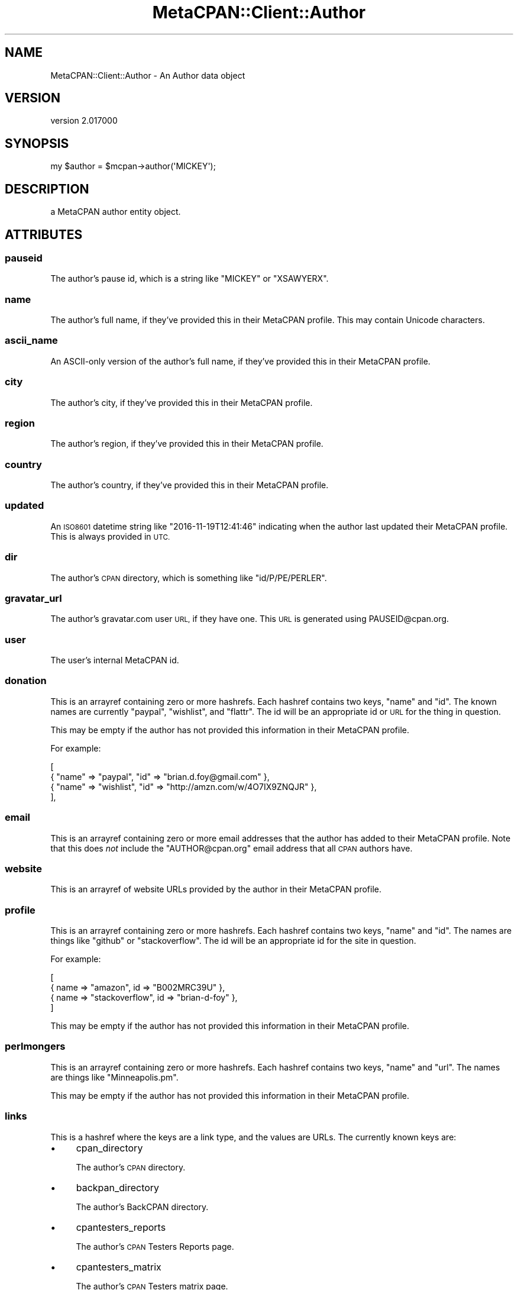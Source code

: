 .\" Automatically generated by Pod::Man 4.09 (Pod::Simple 3.35)
.\"
.\" Standard preamble:
.\" ========================================================================
.de Sp \" Vertical space (when we can't use .PP)
.if t .sp .5v
.if n .sp
..
.de Vb \" Begin verbatim text
.ft CW
.nf
.ne \\$1
..
.de Ve \" End verbatim text
.ft R
.fi
..
.\" Set up some character translations and predefined strings.  \*(-- will
.\" give an unbreakable dash, \*(PI will give pi, \*(L" will give a left
.\" double quote, and \*(R" will give a right double quote.  \*(C+ will
.\" give a nicer C++.  Capital omega is used to do unbreakable dashes and
.\" therefore won't be available.  \*(C` and \*(C' expand to `' in nroff,
.\" nothing in troff, for use with C<>.
.tr \(*W-
.ds C+ C\v'-.1v'\h'-1p'\s-2+\h'-1p'+\s0\v'.1v'\h'-1p'
.ie n \{\
.    ds -- \(*W-
.    ds PI pi
.    if (\n(.H=4u)&(1m=24u) .ds -- \(*W\h'-12u'\(*W\h'-12u'-\" diablo 10 pitch
.    if (\n(.H=4u)&(1m=20u) .ds -- \(*W\h'-12u'\(*W\h'-8u'-\"  diablo 12 pitch
.    ds L" ""
.    ds R" ""
.    ds C` ""
.    ds C' ""
'br\}
.el\{\
.    ds -- \|\(em\|
.    ds PI \(*p
.    ds L" ``
.    ds R" ''
.    ds C`
.    ds C'
'br\}
.\"
.\" Escape single quotes in literal strings from groff's Unicode transform.
.ie \n(.g .ds Aq \(aq
.el       .ds Aq '
.\"
.\" If the F register is >0, we'll generate index entries on stderr for
.\" titles (.TH), headers (.SH), subsections (.SS), items (.Ip), and index
.\" entries marked with X<> in POD.  Of course, you'll have to process the
.\" output yourself in some meaningful fashion.
.\"
.\" Avoid warning from groff about undefined register 'F'.
.de IX
..
.if !\nF .nr F 0
.if \nF>0 \{\
.    de IX
.    tm Index:\\$1\t\\n%\t"\\$2"
..
.    if !\nF==2 \{\
.        nr % 0
.        nr F 2
.    \}
.\}
.\" ========================================================================
.\"
.IX Title "MetaCPAN::Client::Author 3"
.TH MetaCPAN::Client::Author 3 "2017-06-25" "perl v5.26.1" "User Contributed Perl Documentation"
.\" For nroff, turn off justification.  Always turn off hyphenation; it makes
.\" way too many mistakes in technical documents.
.if n .ad l
.nh
.SH "NAME"
MetaCPAN::Client::Author \- An Author data object
.SH "VERSION"
.IX Header "VERSION"
version 2.017000
.SH "SYNOPSIS"
.IX Header "SYNOPSIS"
.Vb 1
\&    my $author = $mcpan\->author(\*(AqMICKEY\*(Aq);
.Ve
.SH "DESCRIPTION"
.IX Header "DESCRIPTION"
a MetaCPAN author entity object.
.SH "ATTRIBUTES"
.IX Header "ATTRIBUTES"
.SS "pauseid"
.IX Subsection "pauseid"
The author's pause id, which is a string like \f(CW\*(C`MICKEY\*(C'\fR or \f(CW\*(C`XSAWYERX\*(C'\fR.
.SS "name"
.IX Subsection "name"
The author's full name, if they've provided this in their MetaCPAN
profile. This may contain Unicode characters.
.SS "ascii_name"
.IX Subsection "ascii_name"
An ASCII-only version of the author's full name, if they've provided this in
their MetaCPAN profile.
.SS "city"
.IX Subsection "city"
The author's city, if they've provided this in their MetaCPAN profile.
.SS "region"
.IX Subsection "region"
The author's region, if they've provided this in their MetaCPAN profile.
.SS "country"
.IX Subsection "country"
The author's country, if they've provided this in their MetaCPAN profile.
.SS "updated"
.IX Subsection "updated"
An \s-1ISO8601\s0 datetime string like \f(CW\*(C`2016\-11\-19T12:41:46\*(C'\fR indicating when the
author last updated their MetaCPAN profile. This is always provided in \s-1UTC.\s0
.SS "dir"
.IX Subsection "dir"
The author's \s-1CPAN\s0 directory, which is something like \f(CW\*(C`id/P/PE/PERLER\*(C'\fR.
.SS "gravatar_url"
.IX Subsection "gravatar_url"
The author's gravatar.com user \s-1URL,\s0 if they have one. This \s-1URL\s0 is generated
using PAUSEID@cpan.org.
.SS "user"
.IX Subsection "user"
The user's internal MetaCPAN id.
.SS "donation"
.IX Subsection "donation"
This is an arrayref containing zero or more hashrefs. Each hashref contains
two keys, \f(CW\*(C`name\*(C'\fR and \f(CW\*(C`id\*(C'\fR. The known names are currently \f(CW\*(C`paypal\*(C'\fR,
\&\f(CW\*(C`wishlist\*(C'\fR, and \f(CW\*(C`flattr\*(C'\fR. The id will be an appropriate id or \s-1URL\s0 for the
thing in question.
.PP
This may be empty if the author has not provided this information in their
MetaCPAN profile.
.PP
For example:
.PP
.Vb 4
\&    [
\&        { "name" => "paypal",   "id" => "brian.d.foy@gmail.com" },
\&        { "name" => "wishlist", "id" => "http://amzn.com/w/4O7IX9ZNQJR" },
\&    ],
.Ve
.SS "email"
.IX Subsection "email"
This is an arrayref containing zero or more email addresses that the author
has added to their MetaCPAN profile. Note that this does \fInot\fR include the
\&\f(CW\*(C`AUTHOR@cpan.org\*(C'\fR email address that all \s-1CPAN\s0 authors have.
.SS "website"
.IX Subsection "website"
This is an arrayref of website URLs provided by the author in their MetaCPAN
profile.
.SS "profile"
.IX Subsection "profile"
This is an arrayref containing zero or more hashrefs. Each hashref contains
two keys, \f(CW\*(C`name\*(C'\fR and \f(CW\*(C`id\*(C'\fR. The names are things like \f(CW\*(C`github\*(C'\fR or
\&\f(CW\*(C`stackoverflow\*(C'\fR. The id will be an appropriate id for the site in question.
.PP
For example:
.PP
.Vb 4
\&    [
\&        { name => "amazon",        id => "B002MRC39U"  },
\&        { name => "stackoverflow", id => "brian\-d\-foy" },
\&    ]
.Ve
.PP
This may be empty if the author has not provided this information in their
MetaCPAN profile.
.SS "perlmongers"
.IX Subsection "perlmongers"
This is an arrayref containing zero or more hashrefs. Each hashref contains
two keys, \f(CW\*(C`name\*(C'\fR and \f(CW\*(C`url\*(C'\fR. The names are things like \f(CW\*(C`Minneapolis.pm\*(C'\fR.
.PP
This may be empty if the author has not provided this information in their
MetaCPAN profile.
.SS "links"
.IX Subsection "links"
This is a hashref where the keys are a link type, and the values are URLs. The
currently known keys are:
.IP "\(bu" 4
cpan_directory
.Sp
The author's \s-1CPAN\s0 directory.
.IP "\(bu" 4
backpan_directory
.Sp
The author's BackCPAN directory.
.IP "\(bu" 4
cpantesters_reports
.Sp
The author's \s-1CPAN\s0 Testers Reports page.
.IP "\(bu" 4
cpantesters_matrix
.Sp
The author's \s-1CPAN\s0 Testers matrix page.
.IP "\(bu" 4
cpants
.Sp
The author's \s-1CPANTS\s0 page.
.IP "\(bu" 4
metacpan_explorer
.Sp
A link to the MetaCPAN explorer site pre-populated with a request for the
author's profile.
.SS "blog"
.IX Subsection "blog"
This is an arrayref containing zer or more hashrefs. Each hashref contains two
keys, \f(CW\*(C`url\*(C'\fR and \f(CW\*(C`feed\*(C'\fR. For example:
.PP
.Vb 4
\&    {
\&        url  => "http://blogs.perl.org/users/brian_d_foy/",
\&        feed => "http://blogs.perl.org/users/brian_d_foy/atom.xml",
\&    }
.Ve
.SS "release_count"
.IX Subsection "release_count"
This is a hashref containing counts for various types of releases. The known
keys are:
.IP "\(bu" 4
cpan
.Sp
The total number of distribution uplaods the author currently has on \s-1CPAN.\s0
.IP "\(bu" 4
latest
.Sp
The total number of unique distributions the author currently has on \s-1CPAN.\s0
.IP "\(bu" 4
backpan-only
.Sp
The number of distribution uploads currently only available via BackPAN.
.SS "extra"
.IX Subsection "extra"
Returns a hashref. The contents of this are entirely arbitrary and will vary
by author.
.SH "METHODS"
.IX Header "METHODS"
.SS "\s-1BUILDARGS\s0"
.IX Subsection "BUILDARGS"
Ensures format of the input.
.SS "releases"
.IX Subsection "releases"
.Vb 1
\&    my $releases = $author\->releases();
.Ve
.PP
This method returns a MetaCPAN::Client::ResultSet of
MetaCPAN::Client::Release objects. It includes all of the author's releases
with the \f(CW\*(C`latest\*(C'\fR status.
.SS "metacpan_url"
.IX Subsection "metacpan_url"
Returns a link to the author's page on MetaCPAN.
.SH "AUTHORS"
.IX Header "AUTHORS"
.IP "\(bu" 4
Sawyer X <xsawyerx@cpan.org>
.IP "\(bu" 4
Mickey Nasriachi <mickey@cpan.org>
.SH "COPYRIGHT AND LICENSE"
.IX Header "COPYRIGHT AND LICENSE"
This software is copyright (c) 2016 by Sawyer X.
.PP
This is free software; you can redistribute it and/or modify it under
the same terms as the Perl 5 programming language system itself.
